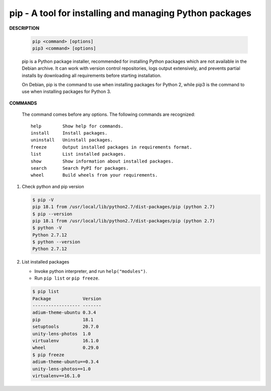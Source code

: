 ********************************************************
pip - A tool for installing and managing Python packages
********************************************************

**DESCRIPTION**

   .. code-block:: sh

      pip <command> [options]
      pip3 <command> [options]

   pip is a Python package installer, recommended for installing Python packages which are not 
   available in the Debian archive. It can work with version control repositories, logs output 
   extensively, and prevents partial installs by downloading all requirements before starting 
   installation.

   On Debian, pip is the command to use when installing packages for Python 2, while pip3 is the  
   command to use when installing packages for Python 3.

**COMMANDS**

      The command comes before any options.  
      The following commands are recognized::

         help        Show help for commands.
         install     Install packages.
         uninstall   Uninstall packages.
         freeze      Output installed packages in requirements format.
         list        List installed packages.
         show        Show information about installed packages.
         search      Search PyPI for packages.
         wheel       Build wheels from your requirements.

#. Check python and pip version
   
   .. code-block:: sh

      $ pip -V
      pip 18.1 from /usr/local/lib/python2.7/dist-packages/pip (python 2.7)
      $ pip --version
      pip 18.1 from /usr/local/lib/python2.7/dist-packages/pip (python 2.7)
      $ python -V
      Python 2.7.12
      $ python --version
      Python 2.7.12

#. List installed packages
   
   * Invoke python interpreter, and run ``help("modules")``.
   * Run ``pip list`` or ``pip freeze``.
   
   .. code-block:: sh

      $ pip list
      Package            Version
      ------------------ -------
      adium-theme-ubuntu 0.3.4  
      pip                18.1   
      setuptools         20.7.0 
      unity-lens-photos  1.0    
      virtualenv         16.1.0 
      wheel              0.29.0 
      $ pip freeze
      adium-theme-ubuntu==0.3.4
      unity-lens-photos==1.0
      virtualenv==16.1.0
